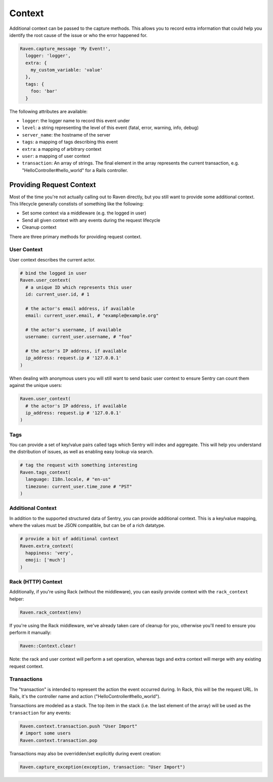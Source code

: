 Context
=======

Additional context can be passed to the capture methods.  This allows you
to record extra information that could help you identify the root cause of
the issue or who the error happened for.

.. sourcecode:: ruby

    Raven.capture_message 'My Event!',
      logger: 'logger',
      extra: {
        my_custom_variable: 'value'
      },
      tags: {
        foo: 'bar'
      }

The following attributes are available:

* ``logger``: the logger name to record this event under
* ``level``: a string representing the level of this event (fatal, error,
  warning, info, debug)
* ``server_name``: the hostname of the server
* ``tags``: a mapping of tags describing this event
* ``extra``: a mapping of arbitrary context
* ``user``: a mapping of user context
* ``transaction``: An array of strings. The final element in the array represents the current transaction, e.g. "HelloController#hello_world" for a Rails controller.

Providing Request Context
-------------------------

Most of the time you're not actually calling out to Raven directly, but
you still want to provide some additional context. This lifecycle
generally constists of something like the following:

*   Set some context via a middleware (e.g. the logged in user)
*   Send all given context with any events during the request lifecycle
*   Cleanup context

There are three primary methods for providing request context.

User Context
~~~~~~~~~~~~

User context describes the current actor.

.. sourcecode:: ruby

    # bind the logged in user
    Raven.user_context(
      # a unique ID which represents this user
      id: current_user.id, # 1

      # the actor's email address, if available
      email: current_user.email, # "example@example.org"

      # the actor's username, if available
      username: current_user.username, # "foo"

      # the actor's IP address, if available
      ip_address: request.ip # '127.0.0.1'
    )

When dealing with anonymous users you will still want to send basic user context to ensure Sentry can count them against the unique users:

.. sourcecode:: ruby

    Raven.user_context(
      # the actor's IP address, if available
      ip_address: request.ip # '127.0.0.1'
    )

Tags
~~~~

You can provide a set of key/value pairs called tags which Sentry will index and aggregate. This will help you understand the distribution of issues, as well as enabling easy lookup via search.

.. sourcecode:: ruby

    # tag the request with something interesting
    Raven.tags_context(
      language: I18n.locale, # "en-us"
      timezone: current_user.time_zone # "PST"
    )


Additional Context
~~~~~~~~~~~~~~~~~~

In addition to the supported structured data of Sentry, you can provide additional context. This is a key/value mapping, where the values must be JSON compatible, but can be of a rich datatype.

.. sourcecode:: ruby

    # provide a bit of additional context
    Raven.extra_context(
      happiness: 'very',
      emoji: ['much']
    )

Rack (HTTP) Context
~~~~~~~~~~~~~~~~~~~

Additionally, if you're using Rack (without the middleware), you can
easily provide context with the ``rack_context`` helper:

.. sourcecode:: ruby

    Raven.rack_context(env)

If you're using the Rack middleware, we've already taken care of cleanup
for you, otherwise you'll need to ensure you perform it manually:

.. sourcecode:: ruby

    Raven::Context.clear!

Note: the rack and user context will perform a set operation, whereas tags
and extra context will merge with any existing request context.

Transactions
~~~~~~~~~~~~

The "transaction" is intended to represent the action the event occurred during.
In Rack, this will be the request URL. In Rails, it's the controller name and
action ("HelloController#hello_world").

Transactions are modeled as a stack. The top item in the stack (i.e. the last
element of the array) will be used as the ``transaction`` for any events:

.. sourcecode:: ruby

    Raven.context.transaction.push "User Import"
    # import some users
    Raven.context.transaction.pop

Transactions may also be overridden/set explicitly during event creation:

.. sourcecode:: ruby

    Raven.capture_exception(exception, transaction: "User Import")
